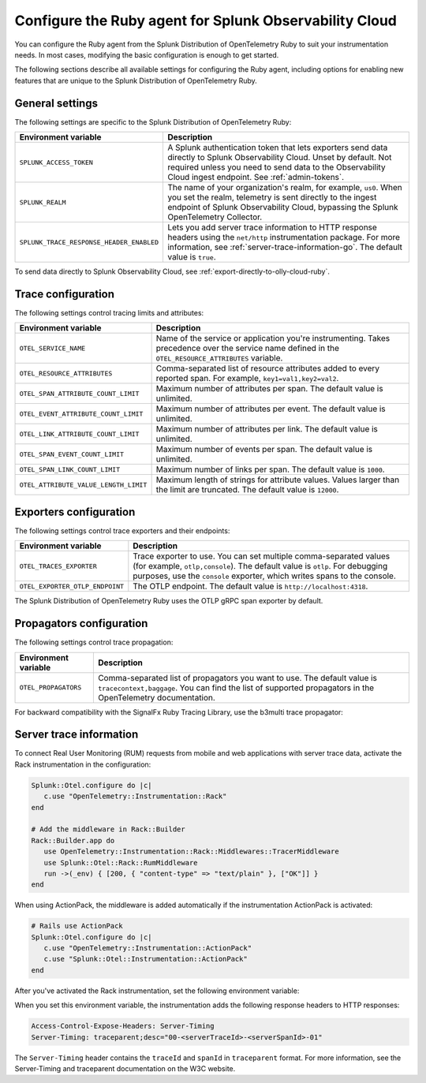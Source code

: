 .. _advanced-ruby-otel-configuration:

********************************************************************
Configure the Ruby agent for Splunk Observability Cloud
********************************************************************

.. meta:: 
   :description: Configure the agent of the Splunk Distribution of OpenTelemetry Ruby to suit most of your instrumentation needs, like correlating traces with logs, enabling exporters, and more.

You can configure the Ruby agent from the Splunk Distribution of OpenTelemetry Ruby to suit your instrumentation needs. In most cases, modifying the basic configuration is enough to get started.

The following sections describe all available settings for configuring the Ruby agent, including options for enabling new features that are unique to the Splunk Distribution of OpenTelemetry Ruby.

.. _main-ruby-agent-settings:

General settings
=========================================================================

The following settings are specific to the Splunk Distribution of OpenTelemetry Ruby:

.. list-table:: 
   :header-rows: 1

   * - Environment variable
     - Description
   * - ``SPLUNK_ACCESS_TOKEN``
     - A Splunk authentication token that lets exporters send data directly to Splunk Observability Cloud. Unset by default. Not required unless you need to send data to the Observability Cloud ingest endpoint. See :ref:`admin-tokens`.
   * - ``SPLUNK_REALM``
     - The name of your organization's realm, for example, ``us0``. When you set the realm, telemetry is sent directly to the ingest endpoint of Splunk Observability Cloud, bypassing the Splunk OpenTelemetry Collector.
   * - ``SPLUNK_TRACE_RESPONSE_HEADER_ENABLED``
     - Lets you add server trace information to HTTP response headers using the ``net/http`` instrumentation package. For more information, see :ref:`server-trace-information-go`. The default value is ``true``.

To send data directly to Splunk Observability Cloud, see :ref:`export-directly-to-olly-cloud-ruby`.

.. _trace-configuration-ruby:

Trace configuration
=======================================================

The following settings control tracing limits and attributes:

.. list-table:: 
   :header-rows: 1

   * - Environment variable
     - Description
   * - ``OTEL_SERVICE_NAME``
     - Name of the service or application you're instrumenting. Takes precedence over the service name defined in the ``OTEL_RESOURCE_ATTRIBUTES`` variable.
   * - ``OTEL_RESOURCE_ATTRIBUTES``
     - Comma-separated list of resource attributes added to every reported span. For example, ``key1=val1,key2=val2``. 
   * - ``OTEL_SPAN_ATTRIBUTE_COUNT_LIMIT``
     - Maximum number of attributes per span. The default value is unlimited.
   * - ``OTEL_EVENT_ATTRIBUTE_COUNT_LIMIT``
     - Maximum number of attributes per event. The default value is unlimited.
   * - ``OTEL_LINK_ATTRIBUTE_COUNT_LIMIT``
     - Maximum number of attributes per link. The default value is unlimited.
   * - ``OTEL_SPAN_EVENT_COUNT_LIMIT``
     - Maximum number of events per span. The default value is unlimited.
   * - ``OTEL_SPAN_LINK_COUNT_LIMIT``
     - Maximum number of links per span. The default value is ``1000``.
   * - ``OTEL_ATTRIBUTE_VALUE_LENGTH_LIMIT``
     - Maximum length of strings for attribute values. Values larger than the limit are truncated. The default value is ``12000``.

.. _trace-exporters-settings-ruby:

Exporters configuration
===============================================================

The following settings control trace exporters and their endpoints:

.. list-table:: 
   :header-rows: 1

   * - Environment variable
     - Description
   * - ``OTEL_TRACES_EXPORTER``
     - Trace exporter to use. You can set multiple comma-separated values (for example, ``otlp,console``). The default value is ``otlp``. For debugging purposes, use the ``console`` exporter, which writes spans to the console.
   * - ``OTEL_EXPORTER_OTLP_ENDPOINT``
     - The OTLP endpoint. The default value is ``http://localhost:4318``.

The Splunk Distribution of OpenTelemetry Ruby uses the OTLP gRPC span exporter by default.

.. _trace-propagation-configuration-ruby:

Propagators configuration
=======================================================

The following settings control trace propagation:

.. list-table:: 
   :header-rows: 1

   * - Environment variable
     - Description
   * - ``OTEL_PROPAGATORS``
     - Comma-separated list of propagators you want to use. The default value is ``tracecontext,baggage``. You can find the list of supported propagators in the OpenTelemetry documentation.

For backward compatibility with the SignalFx Ruby Tracing Library, use the b3multi trace propagator:

.. tabs::

   .. code-tab:: shell Linux

      export OTEL_PROPAGATORS=b3multi
   
   .. code-tab:: shell Windows PowerShell

      $env:OTEL_PROPAGATORS=b3multi

.. _server-trace-information-ruby:

Server trace information
==============================================

To connect Real User Monitoring (RUM) requests from mobile and web applications with server trace data, activate the Rack instrumentation in the configuration:

.. code-block:: ruby

   Splunk::Otel.configure do |c|
      c.use "OpenTelemetry::Instrumentation::Rack"
   end
   
   # Add the middleware in Rack::Builder
   Rack::Builder.app do
      use OpenTelemetry::Instrumentation::Rack::Middlewares::TracerMiddleware
      use Splunk::Otel::Rack::RumMiddleware
      run ->(_env) { [200, { "content-type" => "text/plain" }, ["OK"]] }
   end

When using ActionPack, the middleware is added automatically if the instrumentation ActionPack is activated:

.. code-block:: ruby

   # Rails use ActionPack
   Splunk::Otel.configure do |c|
      c.use "OpenTelemetry::Instrumentation::ActionPack"
      c.use "Splunk::Otel::Instrumentation::ActionPack"
   end

After you've activated the Rack instrumentation, set the following environment variable: 

.. tabs::

   .. code-tab:: shell Linux
   
      export SPLUNK_TRACE_RESPONSE_HEADER_ENABLED=true
   
   .. code-tab:: shell Windows PowerShell

      $env:SPLUNK_TRACE_RESPONSE_HEADER_ENABLED=true

When you set this environment variable, the instrumentation adds the following response headers to HTTP responses:

.. code-block::

   Access-Control-Expose-Headers: Server-Timing
   Server-Timing: traceparent;desc="00-<serverTraceId>-<serverSpanId>-01"

The ``Server-Timing`` header contains the ``traceId`` and ``spanId`` in ``traceparent`` format. For more information, see the Server-Timing and traceparent documentation on the W3C website.